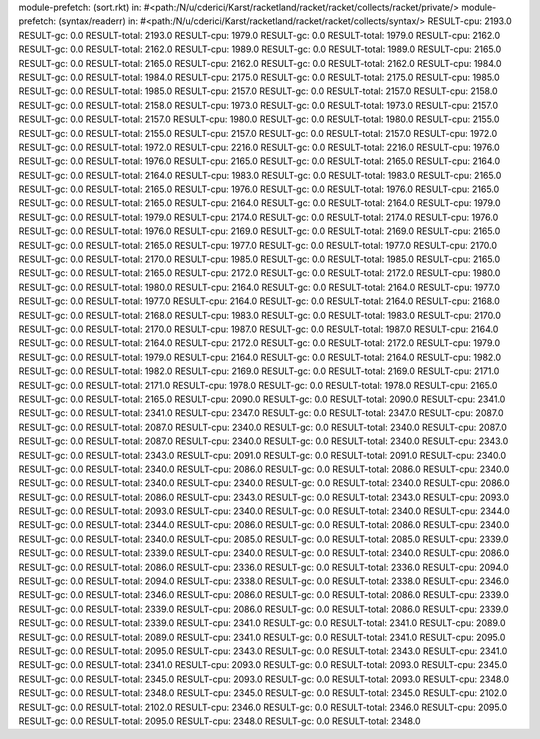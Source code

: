 module-prefetch: (sort.rkt) in: #<path:/N/u/cderici/Karst/racketland/racket/racket/collects/racket/private/>
module-prefetch: (syntax/readerr) in: #<path:/N/u/cderici/Karst/racketland/racket/racket/collects/syntax/>
RESULT-cpu: 2193.0
RESULT-gc: 0.0
RESULT-total: 2193.0
RESULT-cpu: 1979.0
RESULT-gc: 0.0
RESULT-total: 1979.0
RESULT-cpu: 2162.0
RESULT-gc: 0.0
RESULT-total: 2162.0
RESULT-cpu: 1989.0
RESULT-gc: 0.0
RESULT-total: 1989.0
RESULT-cpu: 2165.0
RESULT-gc: 0.0
RESULT-total: 2165.0
RESULT-cpu: 2162.0
RESULT-gc: 0.0
RESULT-total: 2162.0
RESULT-cpu: 1984.0
RESULT-gc: 0.0
RESULT-total: 1984.0
RESULT-cpu: 2175.0
RESULT-gc: 0.0
RESULT-total: 2175.0
RESULT-cpu: 1985.0
RESULT-gc: 0.0
RESULT-total: 1985.0
RESULT-cpu: 2157.0
RESULT-gc: 0.0
RESULT-total: 2157.0
RESULT-cpu: 2158.0
RESULT-gc: 0.0
RESULT-total: 2158.0
RESULT-cpu: 1973.0
RESULT-gc: 0.0
RESULT-total: 1973.0
RESULT-cpu: 2157.0
RESULT-gc: 0.0
RESULT-total: 2157.0
RESULT-cpu: 1980.0
RESULT-gc: 0.0
RESULT-total: 1980.0
RESULT-cpu: 2155.0
RESULT-gc: 0.0
RESULT-total: 2155.0
RESULT-cpu: 2157.0
RESULT-gc: 0.0
RESULT-total: 2157.0
RESULT-cpu: 1972.0
RESULT-gc: 0.0
RESULT-total: 1972.0
RESULT-cpu: 2216.0
RESULT-gc: 0.0
RESULT-total: 2216.0
RESULT-cpu: 1976.0
RESULT-gc: 0.0
RESULT-total: 1976.0
RESULT-cpu: 2165.0
RESULT-gc: 0.0
RESULT-total: 2165.0
RESULT-cpu: 2164.0
RESULT-gc: 0.0
RESULT-total: 2164.0
RESULT-cpu: 1983.0
RESULT-gc: 0.0
RESULT-total: 1983.0
RESULT-cpu: 2165.0
RESULT-gc: 0.0
RESULT-total: 2165.0
RESULT-cpu: 1976.0
RESULT-gc: 0.0
RESULT-total: 1976.0
RESULT-cpu: 2165.0
RESULT-gc: 0.0
RESULT-total: 2165.0
RESULT-cpu: 2164.0
RESULT-gc: 0.0
RESULT-total: 2164.0
RESULT-cpu: 1979.0
RESULT-gc: 0.0
RESULT-total: 1979.0
RESULT-cpu: 2174.0
RESULT-gc: 0.0
RESULT-total: 2174.0
RESULT-cpu: 1976.0
RESULT-gc: 0.0
RESULT-total: 1976.0
RESULT-cpu: 2169.0
RESULT-gc: 0.0
RESULT-total: 2169.0
RESULT-cpu: 2165.0
RESULT-gc: 0.0
RESULT-total: 2165.0
RESULT-cpu: 1977.0
RESULT-gc: 0.0
RESULT-total: 1977.0
RESULT-cpu: 2170.0
RESULT-gc: 0.0
RESULT-total: 2170.0
RESULT-cpu: 1985.0
RESULT-gc: 0.0
RESULT-total: 1985.0
RESULT-cpu: 2165.0
RESULT-gc: 0.0
RESULT-total: 2165.0
RESULT-cpu: 2172.0
RESULT-gc: 0.0
RESULT-total: 2172.0
RESULT-cpu: 1980.0
RESULT-gc: 0.0
RESULT-total: 1980.0
RESULT-cpu: 2164.0
RESULT-gc: 0.0
RESULT-total: 2164.0
RESULT-cpu: 1977.0
RESULT-gc: 0.0
RESULT-total: 1977.0
RESULT-cpu: 2164.0
RESULT-gc: 0.0
RESULT-total: 2164.0
RESULT-cpu: 2168.0
RESULT-gc: 0.0
RESULT-total: 2168.0
RESULT-cpu: 1983.0
RESULT-gc: 0.0
RESULT-total: 1983.0
RESULT-cpu: 2170.0
RESULT-gc: 0.0
RESULT-total: 2170.0
RESULT-cpu: 1987.0
RESULT-gc: 0.0
RESULT-total: 1987.0
RESULT-cpu: 2164.0
RESULT-gc: 0.0
RESULT-total: 2164.0
RESULT-cpu: 2172.0
RESULT-gc: 0.0
RESULT-total: 2172.0
RESULT-cpu: 1979.0
RESULT-gc: 0.0
RESULT-total: 1979.0
RESULT-cpu: 2164.0
RESULT-gc: 0.0
RESULT-total: 2164.0
RESULT-cpu: 1982.0
RESULT-gc: 0.0
RESULT-total: 1982.0
RESULT-cpu: 2169.0
RESULT-gc: 0.0
RESULT-total: 2169.0
RESULT-cpu: 2171.0
RESULT-gc: 0.0
RESULT-total: 2171.0
RESULT-cpu: 1978.0
RESULT-gc: 0.0
RESULT-total: 1978.0
RESULT-cpu: 2165.0
RESULT-gc: 0.0
RESULT-total: 2165.0
RESULT-cpu: 2090.0
RESULT-gc: 0.0
RESULT-total: 2090.0
RESULT-cpu: 2341.0
RESULT-gc: 0.0
RESULT-total: 2341.0
RESULT-cpu: 2347.0
RESULT-gc: 0.0
RESULT-total: 2347.0
RESULT-cpu: 2087.0
RESULT-gc: 0.0
RESULT-total: 2087.0
RESULT-cpu: 2340.0
RESULT-gc: 0.0
RESULT-total: 2340.0
RESULT-cpu: 2087.0
RESULT-gc: 0.0
RESULT-total: 2087.0
RESULT-cpu: 2340.0
RESULT-gc: 0.0
RESULT-total: 2340.0
RESULT-cpu: 2343.0
RESULT-gc: 0.0
RESULT-total: 2343.0
RESULT-cpu: 2091.0
RESULT-gc: 0.0
RESULT-total: 2091.0
RESULT-cpu: 2340.0
RESULT-gc: 0.0
RESULT-total: 2340.0
RESULT-cpu: 2086.0
RESULT-gc: 0.0
RESULT-total: 2086.0
RESULT-cpu: 2340.0
RESULT-gc: 0.0
RESULT-total: 2340.0
RESULT-cpu: 2340.0
RESULT-gc: 0.0
RESULT-total: 2340.0
RESULT-cpu: 2086.0
RESULT-gc: 0.0
RESULT-total: 2086.0
RESULT-cpu: 2343.0
RESULT-gc: 0.0
RESULT-total: 2343.0
RESULT-cpu: 2093.0
RESULT-gc: 0.0
RESULT-total: 2093.0
RESULT-cpu: 2340.0
RESULT-gc: 0.0
RESULT-total: 2340.0
RESULT-cpu: 2344.0
RESULT-gc: 0.0
RESULT-total: 2344.0
RESULT-cpu: 2086.0
RESULT-gc: 0.0
RESULT-total: 2086.0
RESULT-cpu: 2340.0
RESULT-gc: 0.0
RESULT-total: 2340.0
RESULT-cpu: 2085.0
RESULT-gc: 0.0
RESULT-total: 2085.0
RESULT-cpu: 2339.0
RESULT-gc: 0.0
RESULT-total: 2339.0
RESULT-cpu: 2340.0
RESULT-gc: 0.0
RESULT-total: 2340.0
RESULT-cpu: 2086.0
RESULT-gc: 0.0
RESULT-total: 2086.0
RESULT-cpu: 2336.0
RESULT-gc: 0.0
RESULT-total: 2336.0
RESULT-cpu: 2094.0
RESULT-gc: 0.0
RESULT-total: 2094.0
RESULT-cpu: 2338.0
RESULT-gc: 0.0
RESULT-total: 2338.0
RESULT-cpu: 2346.0
RESULT-gc: 0.0
RESULT-total: 2346.0
RESULT-cpu: 2086.0
RESULT-gc: 0.0
RESULT-total: 2086.0
RESULT-cpu: 2339.0
RESULT-gc: 0.0
RESULT-total: 2339.0
RESULT-cpu: 2086.0
RESULT-gc: 0.0
RESULT-total: 2086.0
RESULT-cpu: 2339.0
RESULT-gc: 0.0
RESULT-total: 2339.0
RESULT-cpu: 2341.0
RESULT-gc: 0.0
RESULT-total: 2341.0
RESULT-cpu: 2089.0
RESULT-gc: 0.0
RESULT-total: 2089.0
RESULT-cpu: 2341.0
RESULT-gc: 0.0
RESULT-total: 2341.0
RESULT-cpu: 2095.0
RESULT-gc: 0.0
RESULT-total: 2095.0
RESULT-cpu: 2343.0
RESULT-gc: 0.0
RESULT-total: 2343.0
RESULT-cpu: 2341.0
RESULT-gc: 0.0
RESULT-total: 2341.0
RESULT-cpu: 2093.0
RESULT-gc: 0.0
RESULT-total: 2093.0
RESULT-cpu: 2345.0
RESULT-gc: 0.0
RESULT-total: 2345.0
RESULT-cpu: 2093.0
RESULT-gc: 0.0
RESULT-total: 2093.0
RESULT-cpu: 2348.0
RESULT-gc: 0.0
RESULT-total: 2348.0
RESULT-cpu: 2345.0
RESULT-gc: 0.0
RESULT-total: 2345.0
RESULT-cpu: 2102.0
RESULT-gc: 0.0
RESULT-total: 2102.0
RESULT-cpu: 2346.0
RESULT-gc: 0.0
RESULT-total: 2346.0
RESULT-cpu: 2095.0
RESULT-gc: 0.0
RESULT-total: 2095.0
RESULT-cpu: 2348.0
RESULT-gc: 0.0
RESULT-total: 2348.0
